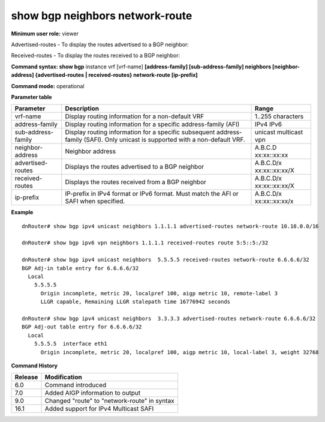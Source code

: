 show bgp neighbors network-route
--------------------------------

**Minimum user role:** viewer

Advertised-routes - To display the routes advertised to a BGP neighbor:

Received-routes - To display the routes received to a BGP neighbor:

**Command syntax: show bgp** instance vrf [vrf-name] **[address-family] [sub-address-family] neighbors [neighbor-address] {advertised-routes \| received-routes} network-route [ip-prefix]**

**Command mode:** operational


..
	**Internal Note**

	- use vrf to display information for a non-default vrf

	- for non-default instance vrf support only "unicast" sub-address-family

**Parameter table**

+--------------------+-------------------------------------------------------------------------------------------------------------------------------------------------------------------+-----------------------------+
| Parameter          | Description                                                                                                                                                       | Range                       |
+====================+===================================================================================================================================================================+=============================+
| vrf-name           | Display routing information for a non-default VRF                                                                                                                 | 1..255 characters           |
+--------------------+-------------------------------------------------------------------------------------------------------------------------------------------------------------------+-----------------------------+
| address-family     | Display routing information for a specific address-family (AFI)                                                                                                   | IPv4                        |
|                    |                                                                                                                                                                   | IPv6                        |
+--------------------+-------------------------------------------------------------------------------------------------------------------------------------------------------------------+-----------------------------+
| sub-address-family | Display routing information for a specific subsequent address-family (SAFI). Only unicast is supported with a non-default VRF.                                    | unicast                     |
|                    |                                                                                                                                                                   | multicast                   |
|                    |                                                                                                                                                                   | vpn                         |
+--------------------+-------------------------------------------------------------------------------------------------------------------------------------------------------------------+-----------------------------+
| neighbor-address   | Neighbor address                                                                                                                                                  | A.B.C.D                     |
|                    |                                                                                                                                                                   | xx:xx::xx:xx                |
+--------------------+-------------------------------------------------------------------------------------------------------------------------------------------------------------------+-----------------------------+
| advertised-routes  | Displays the routes advertised to a BGP neighbor                                                                                                                  | A.B.C.D/x                   |
|                    |                                                                                                                                                                   | xx:xx::xx:xx/X              |
+--------------------+-------------------------------------------------------------------------------------------------------------------------------------------------------------------+-----------------------------+
| received-routes    | Displays the routes received from a BGP neighbor                                                                                                                  | A.B.C.D/x                   |
|                    |                                                                                                                                                                   | xx:xx::xx:xx/X              |
+--------------------+-------------------------------------------------------------------------------------------------------------------------------------------------------------------+-----------------------------+
| ip-prefix          | IP-prefix in IPv4 format or IPv6 format. Must match the AFI or SAFI when specified.                                                                               | A.B.C.D/x                   |
|                    |                                                                                                                                                                   | xx:xx::xx:xx/x              |
+--------------------+-------------------------------------------------------------------------------------------------------------------------------------------------------------------+-----------------------------+

**Example**
::

	dnRouter# show bgp ipv4 unicast neighbors 1.1.1.1 advertised-routes network-route 10.10.0.0/16

	dnRouter# show bgp ipv6 vpn neighbors 1.1.1.1 received-routes route 5:5::5:/32

	dnRouter# show bgp ipv4 unicast neighbors  5.5.5.5 received-routes network-route 6.6.6.6/32
	BGP Adj-in table entry for 6.6.6.6/32
	  Local
	    5.5.5.5
	      Origin incomplete, metric 20, localpref 100, aigp metric 10, remote-label 3
	      LLGR capable, Remaining LLGR stalepath time 16776942 seconds

	dnRouter# show bgp ipv4 unicast neighbors  3.3.3.3 advertised-routes network-route 6.6.6.6/32
	BGP Adj-out table entry for 6.6.6.6/32
	  Local
	    5.5.5.5  interface eth1
	      Origin incomplete, metric 20, localpref 100, aigp metric 10, local-label 3, weight 32768


.. **Help line:** show bgp ipv4 routes

**Command History**

+---------+----------------------------------------------+
| Release | Modification                                 |
+=========+==============================================+
| 6.0     | Command introduced                           |
+---------+----------------------------------------------+
| 7.0     | Added AIGP information to output             |
+---------+----------------------------------------------+
| 9.0     | Changed "route" to "network-route" in syntax |
+---------+----------------------------------------------+
| 16.1    | Added support for IPv4 Multicast SAFI        |
+---------+----------------------------------------------+
